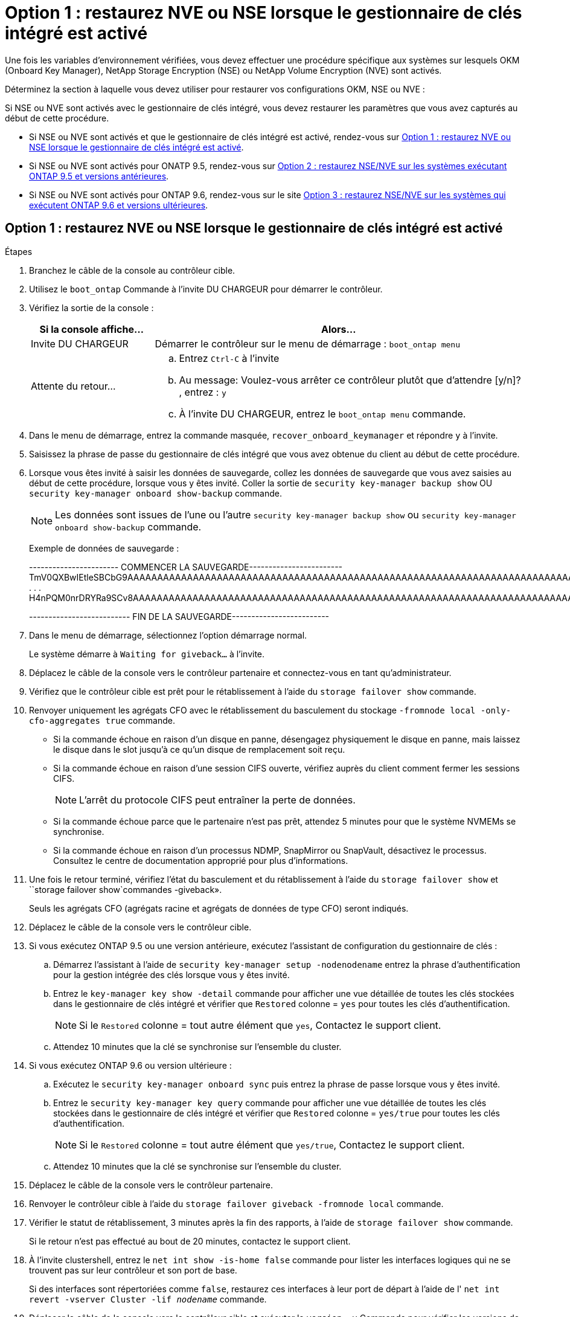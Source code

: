 = Option 1 : restaurez NVE ou NSE lorsque le gestionnaire de clés intégré est activé
:allow-uri-read: 


Une fois les variables d'environnement vérifiées, vous devez effectuer une procédure spécifique aux systèmes sur lesquels OKM (Onboard Key Manager), NetApp Storage Encryption (NSE) ou NetApp Volume Encryption (NVE) sont activés.

Déterminez la section à laquelle vous devez utiliser pour restaurer vos configurations OKM, NSE ou NVE :

Si NSE ou NVE sont activés avec le gestionnaire de clés intégré, vous devez restaurer les paramètres que vous avez capturés au début de cette procédure.

* Si NSE ou NVE sont activés et que le gestionnaire de clés intégré est activé, rendez-vous sur <<Option 1 : restaurez NVE ou NSE lorsque le gestionnaire de clés intégré est activé>>.
* Si NSE ou NVE sont activés pour ONATP 9.5, rendez-vous sur <<Option 2 : restaurez NSE/NVE sur les systèmes exécutant ONTAP 9.5 et versions antérieures>>.
* Si NSE ou NVE sont activés pour ONTAP 9.6, rendez-vous sur le site <<Option 3 : restaurez NSE/NVE sur les systèmes qui exécutent ONTAP 9.6 et versions ultérieures>>.




== Option 1 : restaurez NVE ou NSE lorsque le gestionnaire de clés intégré est activé

.Étapes
. Branchez le câble de la console au contrôleur cible.
. Utilisez le `boot_ontap` Commande à l'invite DU CHARGEUR pour démarrer le contrôleur.
. Vérifiez la sortie de la console :
+
[cols="1,3"]
|===
| *Si la console affiche...* | *Alors...* 


 a| 
Invite DU CHARGEUR
 a| 
Démarrer le contrôleur sur le menu de démarrage : `boot_ontap menu`



 a| 
Attente du retour...
 a| 
.. Entrez `Ctrl-C` à l'invite
.. Au message: Voulez-vous arrêter ce contrôleur plutôt que d'attendre [y/n]? , entrez : `y`
.. À l'invite DU CHARGEUR, entrez le `boot_ontap menu` commande.


|===
. Dans le menu de démarrage, entrez la commande masquée, `recover_onboard_keymanager` et répondre `y` à l'invite.
. Saisissez la phrase de passe du gestionnaire de clés intégré que vous avez obtenue du client au début de cette procédure.
. Lorsque vous êtes invité à saisir les données de sauvegarde, collez les données de sauvegarde que vous avez saisies au début de cette procédure, lorsque vous y êtes invité. Coller la sortie de `security key-manager backup show` OU `security key-manager onboard show-backup` commande.
+

NOTE: Les données sont issues de l'une ou l'autre `security key-manager backup show` ou `security key-manager onboard show-backup` commande.

+
Exemple de données de sauvegarde :

+
[]
====
----------------------- COMMENCER LA SAUVEGARDE------------------------ TmV0QXBwIEtleSBCbG9AAAAAAAAAAAAAAAAAAAAAAAAAAAAAAAAAAAAAAAAAAAAAAAAAAAAAAAAAAAAAAAAAAAAAAAAAAAAAAAAAAAAAAAAAAAAAAAAAAAAAAAAAAAAAAAAAAAAAAAAAAAAAAAAAAAAAAAAAAAAAAAUAAUAAUAAUAAUAAAQAAUAAUAAUAAUAAUAAUAAUAAUAAUAAUAAUAAUAAUAAUAAUAAUAAUAAUAAUAAUAAUAAUAAUAAUAAUAAUAAUAAUAAUAAUAAUAAUAAUAAUAAUAAUAAUAAUAAUAAUAAUAAUAAUAAUAAUAAUAAUAAUAAUAAUAAUAAUZUAAUAAUAAUZUAAUAAUAAUAAUAAUAAUAAUZUAAUAAUAAUAAUAAUAAUAAUAAUAAUAAUAA . . . H4nPQM0nrDRYRa9SCv8AAAAAAAAAAAAAAAAAAAAAAAAAAAAAAAAAAAAAAAAAAAAAAAAAAAAAAAAAAAAAAAAAAAAAAAAAAAAAAAAAAAAAAAAAAAAAAAAAAAAAAAAAAAAAAAAAAAAAAAAAAAAAAAAAAAAAAAAAAAAAAAAAAAAAAAAAAAAAAAAAAAAAAAAAAAAAAAAAA

-------------------------- FIN DE LA SAUVEGARDE-------------------------

====
. Dans le menu de démarrage, sélectionnez l'option démarrage normal.
+
Le système démarre à `Waiting for giveback...` à l'invite.

. Déplacez le câble de la console vers le contrôleur partenaire et connectez-vous en tant qu'administrateur.
. Vérifiez que le contrôleur cible est prêt pour le rétablissement à l'aide du `storage failover show` commande.
. Renvoyer uniquement les agrégats CFO avec le rétablissement du basculement du stockage `-fromnode local -only-cfo-aggregates true` commande.
+
** Si la commande échoue en raison d'un disque en panne, désengagez physiquement le disque en panne, mais laissez le disque dans le slot jusqu'à ce qu'un disque de remplacement soit reçu.
** Si la commande échoue en raison d'une session CIFS ouverte, vérifiez auprès du client comment fermer les sessions CIFS.
+

NOTE: L'arrêt du protocole CIFS peut entraîner la perte de données.

** Si la commande échoue parce que le partenaire n'est pas prêt, attendez 5 minutes pour que le système NVMEMs se synchronise.
** Si la commande échoue en raison d'un processus NDMP, SnapMirror ou SnapVault, désactivez le processus. Consultez le centre de documentation approprié pour plus d'informations.


. Une fois le retour terminé, vérifiez l'état du basculement et du rétablissement à l'aide du `storage failover show` et ``storage failover show`commandes -giveback».
+
Seuls les agrégats CFO (agrégats racine et agrégats de données de type CFO) seront indiqués.

. Déplacez le câble de la console vers le contrôleur cible.
. Si vous exécutez ONTAP 9.5 ou une version antérieure, exécutez l'assistant de configuration du gestionnaire de clés :
+
.. Démarrez l'assistant à l'aide de `security key-manager setup -nodenodename` entrez la phrase d'authentification pour la gestion intégrée des clés lorsque vous y êtes invité.
.. Entrez le `key-manager key show -detail` commande pour afficher une vue détaillée de toutes les clés stockées dans le gestionnaire de clés intégré et vérifier que `Restored` colonne = `yes` pour toutes les clés d'authentification.
+

NOTE: Si le `Restored` colonne = tout autre élément que `yes`, Contactez le support client.

.. Attendez 10 minutes que la clé se synchronise sur l'ensemble du cluster.


. Si vous exécutez ONTAP 9.6 ou version ultérieure :
+
.. Exécutez le `security key-manager onboard sync` puis entrez la phrase de passe lorsque vous y êtes invité.
.. Entrez le `security key-manager key query` commande pour afficher une vue détaillée de toutes les clés stockées dans le gestionnaire de clés intégré et vérifier que `Restored` colonne = `yes/true` pour toutes les clés d'authentification.
+

NOTE: Si le `Restored` colonne = tout autre élément que `yes/true`, Contactez le support client.

.. Attendez 10 minutes que la clé se synchronise sur l'ensemble du cluster.


. Déplacez le câble de la console vers le contrôleur partenaire.
. Renvoyer le contrôleur cible à l'aide du `storage failover giveback -fromnode local` commande.
. Vérifier le statut de rétablissement, 3 minutes après la fin des rapports, à l'aide de `storage failover show` commande.
+
Si le retour n'est pas effectué au bout de 20 minutes, contactez le support client.

. À l'invite clustershell, entrez le `net int show -is-home false` commande pour lister les interfaces logiques qui ne se trouvent pas sur leur contrôleur et son port de base.
+
Si des interfaces sont répertoriées comme `false`, restaurez ces interfaces à leur port de départ à l'aide de l' `net int revert -vserver Cluster -lif _nodename_` commande.

. Déplacer le câble de la console vers le contrôleur cible et exécuter le `version -v` Commande pour vérifier les versions de ONTAP.
. Restaurez le retour automatique si vous le désactivez à l'aide de `storage failover modify -node local -auto-giveback true` commande.




== Option 2 : restaurez NSE/NVE sur les systèmes exécutant ONTAP 9.5 et versions antérieures

.Étapes
. Branchez le câble de la console au contrôleur cible.
. Utilisez le `boot_ontap` Commande à l'invite DU CHARGEUR pour démarrer le contrôleur.
. Vérifiez la sortie de la console :
+
[cols="1,3"]
|===
| *Si la console affiche...* | *Alors...* 


 a| 
Invite de connexion
 a| 
Passez à l'étape 7.



 a| 
Attente du retour...
 a| 
.. Connectez-vous au contrôleur partenaire.
.. Vérifiez que le contrôleur cible est prêt pour le rétablissement à l'aide du `storage failover show` commande.


|===
. Déplacez le câble de la console vers le contrôleur partenaire et redonnez le stockage du contrôleur cible à l'aide du `storage failover giveback -fromnode local -only-cfo-aggregates true local` commande.
+
** Si la commande échoue en raison d'un disque en panne, désengagez physiquement le disque en panne, mais laissez le disque dans le slot jusqu'à ce qu'un disque de remplacement soit reçu.
** Si la commande échoue en raison d'une session CIFS ouverte, vérifiez auprès du client comment fermer les sessions CIFS.
+

NOTE: L'arrêt du protocole CIFS peut entraîner la perte de données.

** Si la commande échoue parce que le partenaire "n'est pas prêt", attendre 5 minutes pour que les NVMEMs se synchronisent.
** Si la commande échoue en raison d'un processus NDMP, SnapMirror ou SnapVault, désactivez le processus. Consultez le centre de documentation approprié pour plus d'informations.


. Attendre 3 minutes et vérifier l'état du basculement à l'aide du `storage failover show` commande.
. À l'invite clustershell, entrez le `net int show -is-home false` commande pour lister les interfaces logiques qui ne se trouvent pas sur leur contrôleur et son port de base.
+
Si des interfaces sont répertoriées comme `false`, restaurez ces interfaces à leur port de départ à l'aide de l' `net int revert -vserver Cluster -lif _nodename_` commande.

. Déplacez le câble de la console vers le contrôleur cible et exécutez la version `-v command` Pour vérifier les versions ONTAP.
. Restaurez le retour automatique si vous le désactivez à l'aide de `storage failover modify -node local -auto-giveback true` commande.
. Utilisez le `storage encryption disk show` à l'invite clustershell, pour vérifier la sortie.
+

NOTE: Cette commande ne fonctionne pas si NVE (NetApp Volume Encryption) est configuré

. Utilisez la requête Security Key-Manager pour afficher les ID de clé des clés d'authentification stockées sur les serveurs de gestion des clés.
+
** Si le `Restored` colonne = `yes` Et tous les gestionnaires clés rapportent un état disponible, allez à _compléter le processus de remplacement_.
** Si le `Restored` colonne = tout autre élément que `yes`, et/ou un ou plusieurs gestionnaires de clés ne sont pas disponibles, utilisez le `security key-manager restore -address` Commande permettant de récupérer et de restaurer toutes les clés d'authentification (ACK) et tous les ID de clé associés à tous les nœuds à partir de tous les serveurs de gestion de clés disponibles.
+
Vérifiez à nouveau la sortie de la requête du gestionnaire de clés de sécurité pour vous assurer que `Restored` colonne = `yes` et tous les responsables clés se déclarent dans un état disponible



. Si la gestion intégrée des clés est activée :
+
.. Utilisez le `security key-manager key show -detail` pour obtenir une vue détaillée de toutes les clés stockées dans le gestionnaire de clés intégré.
.. Utilisez le `security key-manager key show -detail` et vérifiez que le `Restored` colonne = `yes` pour toutes les clés d'authentification.
+
Si le `Restored` colonne = tout autre élément que `yes`, utilisez l' `security key-manager setup -node _Repaired_(Target)_node_` Commande permettant de restaurer les paramètres de gestion intégrée des clés. Exécutez à nouveau le `security key-manager key show -detail` commande à vérifier `Restored` colonne = `yes` pour toutes les clés d'authentification.



. Branchez le câble de la console au contrôleur partenaire.
. Reaccordez le contrôleur à l'aide du `storage failover giveback -fromnode local` commande.
. Restaurez le retour automatique si vous le désactivez à l'aide de `storage failover modify -node local -auto-giveback true` commande.




== Option 3 : restaurez NSE/NVE sur les systèmes qui exécutent ONTAP 9.6 et versions ultérieures

.Étapes
. Branchez le câble de la console au contrôleur cible.
. Utilisez le `boot_ontap` Commande à l'invite DU CHARGEUR pour démarrer le contrôleur.
. Vérifiez la sortie de la console :
+
[cols="1,3"]
|===
| Si la console affiche... | Alors... 


 a| 
Invite de connexion
 a| 
Passez à l'étape 7.



 a| 
Attente du retour...
 a| 
.. Connectez-vous au contrôleur partenaire.
.. Vérifiez que le contrôleur cible est prêt pour le rétablissement à l'aide du `storage failover show` commande.


|===
. Déplacez le câble de la console vers le contrôleur partenaire et redonnez le stockage du contrôleur cible à l'aide du `storage failover giveback -fromnode local -only-cfo-aggregates true local` commande.
+
** Si la commande échoue en raison d'un disque en panne, désengagez physiquement le disque en panne, mais laissez le disque dans le slot jusqu'à ce qu'un disque de remplacement soit reçu.
** Si la commande échoue en raison d'une session CIFS ouverte, vérifiez auprès du client comment fermer les sessions CIFS.
+

NOTE: L'arrêt du protocole CIFS peut entraîner la perte de données.

** Si la commande échoue parce que le partenaire n'est pas prêt, attendez 5 minutes pour que le système NVMEMs se synchronise.
** Si la commande échoue en raison d'un processus NDMP, SnapMirror ou SnapVault, désactivez le processus. Consultez le centre de documentation approprié pour plus d'informations.


. Attendre 3 minutes et vérifier l'état du basculement à l'aide du `storage failover show` commande.
. À l'invite clustershell, entrez le `net int show -is-home false` commande pour lister les interfaces logiques qui ne se trouvent pas sur leur contrôleur et son port de base.
+
Si des interfaces sont répertoriées comme `false`, restaurez ces interfaces à leur port de départ à l'aide de l' `net int revert -vserver Cluster -lif _nodename_` commande.

. Déplacer le câble de la console vers le contrôleur cible et exécuter le `version -v` Commande pour vérifier les versions de ONTAP.
. Restaurez le retour automatique si vous le désactivez à l'aide de `storage failover modify -node local -auto-giveback true` commande.
. Utilisez le `storage encryption disk show` à l'invite clustershell, pour vérifier la sortie.
. Utilisez le `security key-manager key query` Commande pour afficher les ID de clé des clés d'authentification stockées sur les serveurs de gestion des clés.
+
** Si le `Restored` colonne = `yes/true`, vous avez terminé et pouvez procéder à la procédure de remplacement.
** Si le `Key Manager type` = `external` et le `Restored` colonne = tout autre élément que `yes/true`, utilisez l' `security key-manager external restore` Commande permettant de restaurer les ID de clé des clés d'authentification.
+

NOTE: Si la commande échoue, contactez l'assistance clientèle.

** Si le `Key Manager type` = `onboard` et le `Restored` colonne = tout autre élément que `yes/true`, utilisez l' `security key-manager onboard sync` Commande permettant de resynchroniser le type de gestionnaire de clés.
+
Utilisez la requête de clé de sécurité du gestionnaire de clés pour vérifier que l' `Restored` colonne = `yes/true` pour toutes les clés d'authentification.



. Branchez le câble de la console au contrôleur partenaire.
. Reaccordez le contrôleur à l'aide du `storage failover giveback -fromnode local` commande.
. Restaurez le retour automatique si vous le désactivez à l'aide de `storage failover modify -node local -auto-giveback true` commande.
. Si AutoSupport est activé, restaurez/annulez la suppression automatique de la création de cas à l'aide du `system node autosupport invoke -node * -type all -message MAINT=END`

